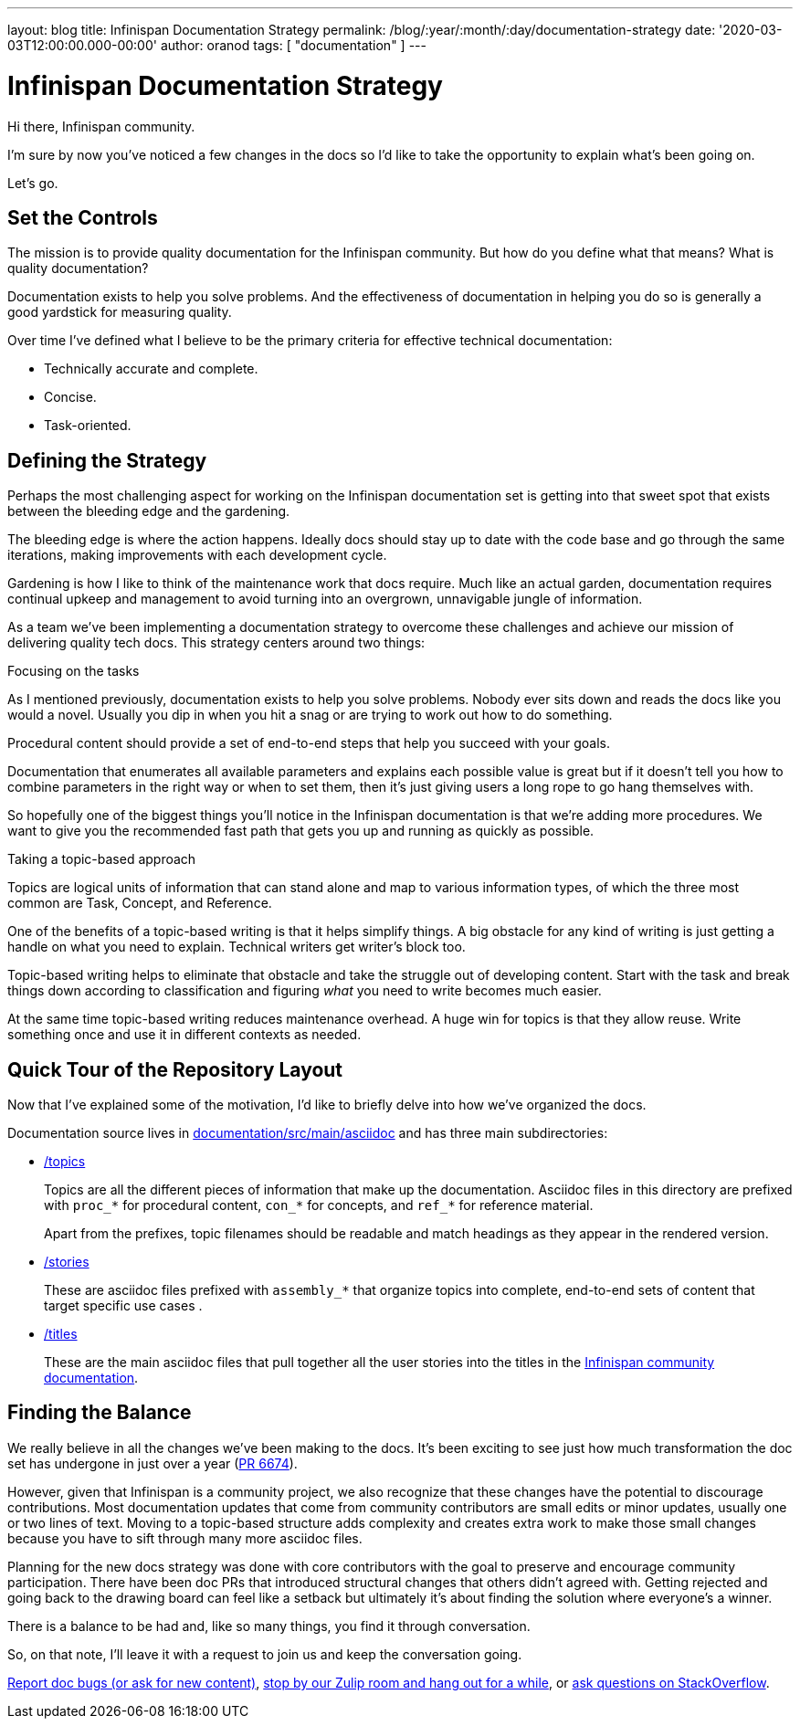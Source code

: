---
layout: blog
title: Infinispan Documentation Strategy
permalink: /blog/:year/:month/:day/documentation-strategy
date: '2020-03-03T12:00:00.000-00:00'
author: oranod
tags: [ "documentation" ]
---

= Infinispan Documentation Strategy

Hi there, Infinispan community.

I'm sure by now you've noticed a few changes in the docs so I'd like to take
the opportunity to explain what's been going on.

Let's go.

== Set the Controls

The mission is to provide quality documentation for the Infinispan community.
But how do you define what that means? What is quality documentation?

Documentation exists to help you solve problems. And the effectiveness of
documentation in helping you do so is generally a good yardstick for measuring
quality.

Over time I've defined what I believe to be the primary criteria for effective
technical documentation:

* Technically accurate and complete.
* Concise.
* Task-oriented.

== Defining the Strategy

Perhaps the most challenging aspect for working on the Infinispan documentation
set is getting into that sweet spot that exists between the bleeding edge and
the gardening.

The bleeding edge is where the action happens. Ideally docs should stay up to
date with the code base and go through the same iterations, making improvements
with each development cycle.

Gardening is how I like to think of the maintenance work that docs require.
Much like an actual garden, documentation requires continual upkeep and
management to avoid turning into an overgrown, unnavigable jungle of
information.

As a team we've been implementing a documentation strategy to overcome these
challenges and achieve our mission of delivering quality tech docs. This
strategy centers around two things:

.Focusing on the tasks

As I mentioned previously, documentation exists to help you solve problems.
Nobody ever sits down and reads the docs like you would a novel. Usually you
dip in when you hit a snag or are trying to work out how to do something.

Procedural content should provide a set of end-to-end steps that help you
succeed with your goals.

Documentation that enumerates all available parameters and explains each
possible value is great but if it doesn't tell you how to combine parameters in
the right way or when to set them, then it's just giving users a long rope to
go hang themselves with.

So hopefully one of the biggest things you'll notice in the Infinispan
documentation is that we're adding more procedures. We want to give you the
recommended fast path that gets you up and running as quickly as possible.

.Taking a topic-based approach

Topics are logical units of information that can stand alone and map to various
information types, of which the three most common are Task, Concept, and
Reference.

One of the benefits of a topic-based writing is that it helps simplify things.
A big obstacle for any kind of writing is just getting a handle on what you
need to explain. Technical writers get writer's block too.

Topic-based writing helps to eliminate that obstacle and take the struggle out
of developing content. Start with the task and break things down according to
classification and figuring _what_ you need to write becomes much easier.

At the same time topic-based writing reduces maintenance overhead. A huge win
for topics is that they allow reuse. Write something once and use it in
different contexts as needed.

== Quick Tour of the Repository Layout

Now that I've explained some of the motivation, I'd like to briefly delve into
how we've organized the docs.

Documentation source lives in link:https://github.com/infinispan/infinispan/tree/master/documentation/src/main/asciidoc[documentation/src/main/asciidoc] and has three
main subdirectories:

* link:https://github.com/infinispan/infinispan/tree/master/documentation/src/main/asciidoc/topics[/topics]
+
Topics are all the different pieces of information that make up the
documentation. Asciidoc files in this directory are prefixed with `proc_*` for
procedural content, `con_*` for concepts, and `ref_*` for reference material.
+
Apart from the prefixes, topic filenames should be readable and match headings
as they appear in the rendered version.

* link:https://github.com/infinispan/infinispan/tree/master/documentation/src/main/asciidoc/stories[/stories]
+
These are asciidoc files prefixed with `assembly_*` that organize topics into
complete, end-to-end sets of content that target specific use cases .

* link:https://github.com/infinispan/infinispan/tree/master/documentation/src/main/asciidoc/titles[/titles]
+
These are the main asciidoc files that pull together all the user stories into
the titles in the link:https://infinispan.org/documentation/[Infinispan community documentation].

== Finding the Balance

We really believe in all the changes we've been making to the docs. It's been
exciting to see just how much transformation the doc set has undergone in just
over a year (link:https://github.com/infinispan/infinispan/pull/6674[PR 6674]).

However, given that Infinispan is a community project, we also recognize that
these changes have the potential to discourage contributions. Most
documentation updates that come from community contributors are small edits or
minor updates, usually one or two lines of text. Moving to a topic-based
structure adds complexity and creates extra work to make those small changes
because you have to sift through many more asciidoc files.

Planning for the new docs strategy was done with core contributors with the
goal to preserve and encourage community participation. There have been doc PRs
that introduced structural changes that others didn't agreed with. Getting
rejected and going back to the drawing board can feel like a setback but
ultimately it's about finding the solution where everyone's a winner.

There is a balance to be had and, like so many things, you find it through
conversation.

So, on that note, I'll leave it with a request to join us and keep the
conversation going.

https://issues.jboss.org/projects/ISPN[Report doc bugs (or ask for new content)], https://infinispan.zulipchat.com/[stop by our Zulip room and hang out for a while], or https://stackoverflow.com/questions/tagged/?tagnames=infinispan&sort=newest[ask questions on StackOverflow].
